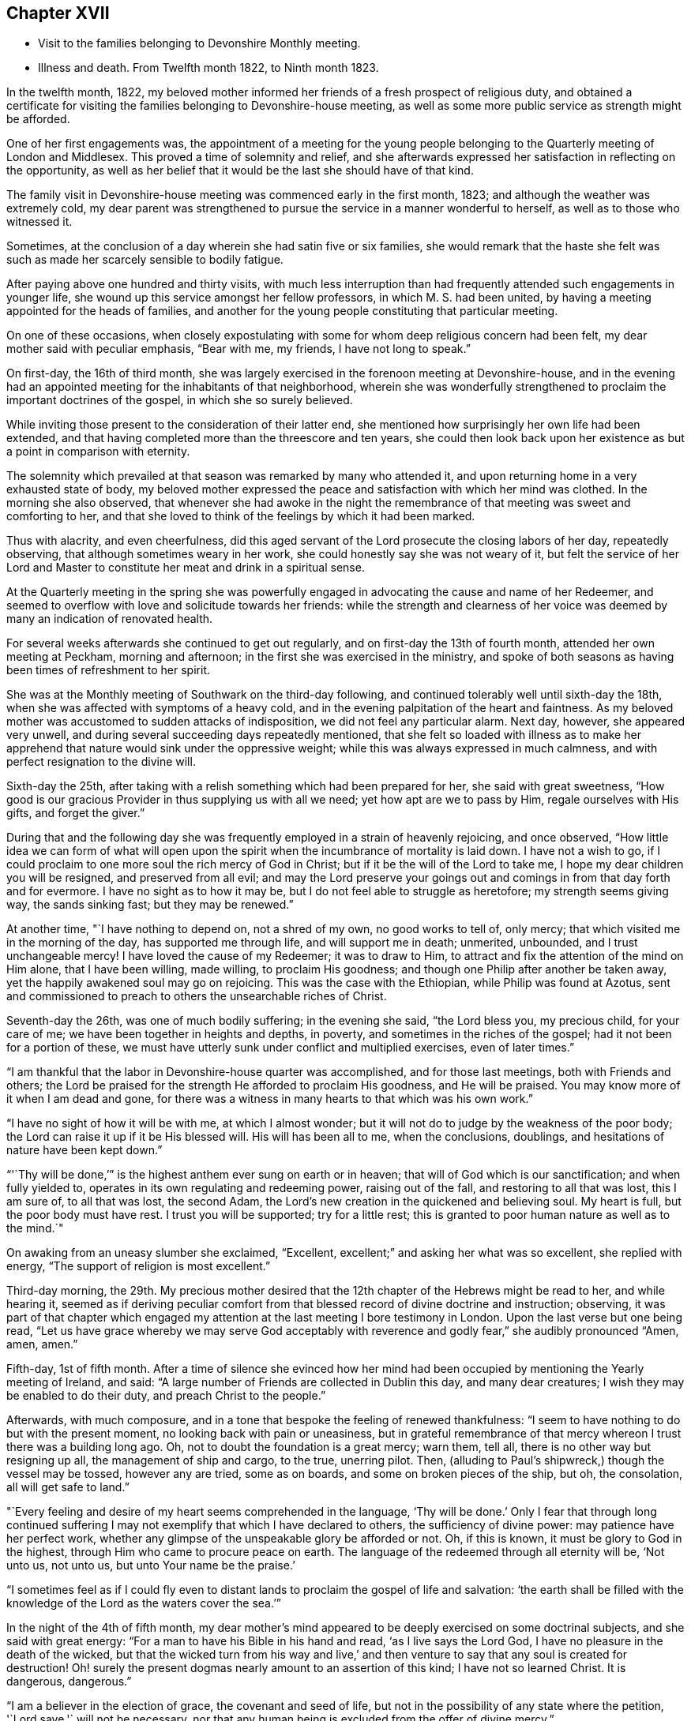 == Chapter XVII

[.chapter-synopsis]
* Visit to the families belonging to Devonshire Monthly meeting.
* Illness and death. From Twelfth month 1822, to Ninth month 1823.

In the twelfth month, 1822,
my beloved mother informed her friends of a fresh prospect of religious duty,
and obtained a certificate for visiting the
families belonging to Devonshire-house meeting,
as well as some more public service as strength might be afforded.

One of her first engagements was,
the appointment of a meeting for the young people belonging to
the Quarterly meeting of London and Middlesex.
This proved a time of solemnity and relief,
and she afterwards expressed her satisfaction in reflecting on the opportunity,
as well as her belief that it would be the last she should have of that kind.

The family visit in Devonshire-house meeting was commenced early in the first month,
1823; and although the weather was extremely cold,
my dear parent was strengthened to pursue the service in a manner wonderful to herself,
as well as to those who witnessed it.

Sometimes, at the conclusion of a day wherein she had satin five or six families,
she would remark that the haste she felt was such as
made her scarcely sensible to bodily fatigue.

After paying above one hundred and thirty visits,
with much less interruption than had frequently
attended such engagements in younger life,
she wound up this service amongst her fellow professors, in which M. S. had been united,
by having a meeting appointed for the heads of families,
and another for the young people constituting that particular meeting.

On one of these occasions,
when closely expostulating with some for whom deep religious concern had been felt,
my dear mother said with peculiar emphasis,
"`Bear with me, my friends, I have not long to speak.`"

On first-day, the 16th of third month,
she was largely exercised in the forenoon meeting at Devonshire-house,
and in the evening had an appointed meeting for the inhabitants of that neighborhood,
wherein she was wonderfully strengthened to
proclaim the important doctrines of the gospel,
in which she so surely believed.

While inviting those present to the consideration of their latter end,
she mentioned how surprisingly her own life had been extended,
and that having completed more than the threescore and ten years,
she could then look back upon her existence as but a point in comparison with eternity.

The solemnity which prevailed at that season was remarked by many who attended it,
and upon returning home in a very exhausted state of body,
my beloved mother expressed the peace and satisfaction with which her mind was clothed.
In the morning she also observed,
that whenever she had awoke in the night the remembrance of
that meeting was sweet and comforting to her,
and that she loved to think of the feelings by which it had been marked.

Thus with alacrity, and even cheerfulness,
did this aged servant of the Lord prosecute the closing labors of her day,
repeatedly observing, that although sometimes weary in her work,
she could honestly say she was not weary of it,
but felt the service of her Lord and Master to
constitute her meat and drink in a spiritual sense.

At the Quarterly meeting in the spring she was powerfully
engaged in advocating the cause and name of her Redeemer,
and seemed to overflow with love and solicitude towards her friends:
while the strength and clearness of her voice was
deemed by many an indication of renovated health.

For several weeks afterwards she continued to get out regularly,
and on first-day the 13th of fourth month, attended her own meeting at Peckham,
morning and afternoon; in the first she was exercised in the ministry,
and spoke of both seasons as having been times of refreshment to her spirit.

She was at the Monthly meeting of Southwark on the third-day following,
and continued tolerably well until sixth-day the 18th,
when she was affected with symptoms of a heavy cold,
and in the evening palpitation of the heart and faintness.
As my beloved mother was accustomed to sudden attacks of indisposition,
we did not feel any particular alarm.
Next day, however, she appeared very unwell,
and during several succeeding days repeatedly mentioned,
that she felt so loaded with illness as to make her apprehend
that nature would sink under the oppressive weight;
while this was always expressed in much calmness,
and with perfect resignation to the divine will.

Sixth-day the 25th, after taking with a relish something which had been prepared for her,
she said with great sweetness,
"`How good is our gracious Provider in thus supplying us with all we need;
yet how apt are we to pass by Him, regale ourselves with His gifts,
and forget the giver.`"

During that and the following day she was frequently
employed in a strain of heavenly rejoicing,
and once observed,
"`How little idea we can form of what will open upon the
spirit when the incumbrance of mortality is laid down.
I have not a wish to go,
if I could proclaim to one more soul the rich mercy of God in Christ;
but if it be the will of the Lord to take me,
I hope my dear children you will be resigned, and preserved from all evil;
and may the Lord preserve your goings out and
comings in from that day forth and for evermore.
I have no sight as to how it may be, but I do not feel able to struggle as heretofore;
my strength seems giving way, the sands sinking fast; but they may be renewed.`"

At another time, "`I have nothing to depend on, not a shred of my own,
no good works to tell of, only mercy; that which visited me in the morning of the day,
has supported me through life, and will support me in death; unmerited, unbounded,
and I trust unchangeable mercy!
I have loved the cause of my Redeemer; it was to draw to Him,
to attract and fix the attention of the mind on Him alone, that I have been willing,
made willing, to proclaim His goodness;
and though one Philip after another be taken away,
yet the happily awakened soul may go on rejoicing.
This was the case with the Ethiopian, while Philip was found at Azotus,
sent and commissioned to preach to others the unsearchable riches of Christ.

Seventh-day the 26th, was one of much bodily suffering; in the evening she said,
"`the Lord bless you, my precious child, for your care of me;
we have been together in heights and depths, in poverty,
and sometimes in the riches of the gospel; had it not been for a portion of these,
we must have utterly sunk under conflict and multiplied exercises, even of later times.`"

"`I am thankful that the labor in Devonshire-house quarter was accomplished,
and for those last meetings, both with Friends and others;
the Lord be praised for the strength He afforded to proclaim His goodness,
and He will be praised.
You may know more of it when I am dead and gone,
for there was a witness in many hearts to that which was his own work.`"

"`I have no sight of how it will be with me, at which I almost wonder;
but it will not do to judge by the weakness of the poor body;
the Lord can raise it up if it be His blessed will.
His will has been all to me, when the conclusions, doublings,
and hesitations of nature have been kept down.`"

"`'`Thy will be done,`'`" is the highest anthem ever sung on earth or in heaven;
that will of God which is our sanctification; and when fully yielded to,
operates in its own regulating and redeeming power, raising out of the fall,
and restoring to all that was lost, this I am sure of, to all that was lost,
the second Adam, the Lord`'s new creation in the quickened and believing soul.
My heart is full, but the poor body must have rest.
I trust you will be supported; try for a little rest;
this is granted to poor human nature as well as to the mind.`"

On awaking from an uneasy slumber she exclaimed,
"`Excellent, excellent;`" and asking her what was so excellent,
she replied with energy,
"`The support of religion is most excellent.`"

Third-day morning, the 29th.
My precious mother desired that the
12th chapter of the Hebrews might be read to her,
and while hearing it,
seemed as if deriving peculiar comfort from that
blessed record of divine doctrine and instruction;
observing, it was part of that chapter which engaged my attention
at the last meeting I bore testimony in London.
Upon the last verse but one being read,
"`Let us have grace whereby we may serve God acceptably with reverence and godly fear,`"
she audibly pronounced "`Amen, amen, amen.`"

Fifth-day, 1st of fifth month.
After a time of silence she evinced how her mind had been
occupied by mentioning the Yearly meeting of Ireland,
and said: "`A large number of Friends are collected in Dublin this day,
and many dear creatures; I wish they may be enabled to do their duty,
and preach Christ to the people.`"

Afterwards, with much composure,
and in a tone that bespoke the feeling of renewed thankfulness:
"`I seem to have nothing to do but with the present moment,
no looking back with pain or uneasiness,
but in grateful remembrance of that mercy whereon I trust there was a building long ago.
Oh, not to doubt the foundation is a great mercy; warn them, tell all,
there is no other way but resigning up all, the management of ship and cargo,
to the true, unerring pilot.
Then, (alluding to Paul`'s shipwreck,) though the vessel may be tossed,
however any are tried, some as on boards, and some on broken pieces of the ship, but oh,
the consolation, all will get safe to land.`"

"`Every feeling and desire of my heart seems comprehended in the language,
'`Thy will be done.`'
Only I fear that through long continued
suffering I may not exemplify that which I have declared to others,
the sufficiency of divine power: may patience have her perfect work,
whether any glimpse of the unspeakable glory be afforded or not.
Oh, if this is known, it must be glory to God in the highest,
through Him who came to procure peace on earth.
The language of the redeemed through all eternity will be, '`Not unto us, not unto us,
but unto Your name be the praise.`'

"`I sometimes feel as if I could fly even to distant
lands to proclaim the gospel of life and salvation:
'`the earth shall be filled with the knowledge
of the Lord as the waters cover the sea.`'`"

In the night of the 4th of fifth month,
my dear mother`'s mind appeared to be deeply exercised on some doctrinal subjects,
and she said with great energy: "`For a man to have his Bible in his hand and read,
'`as I live says the Lord God, I have no pleasure in the death of the wicked,
but that the wicked turn from his way and live,`' and then
venture to say that any soul is created for destruction!
Oh! surely the present dogmas nearly amount to an assertion of this kind;
I have not so learned Christ.
It is dangerous, dangerous.`"

"`I am a believer in the election of grace, the covenant and seed of life,
but not in the possibility of any state where the petition,
'`Lord save,'` will not be necessary,
nor that any human being is excluded from the offer of divine mercy.`"

Once on taking leave for the night she sweetly said,
"`The Lord direct our hearts into the love of God,
and into the patient waiting for Christ; then all will be well.`"
Thankfulness for favors received seemed the continual clothing of her spirit;
and instead of dwelling upon her complaints,
or recurring to the numerous afflictions which had marked her pilgrimage through time,
she spoke of the blessings afforded her, as abundantly beyond her deserts, saying,
"`What mercies I am a partaker of, and how poor and unworthy I feel, nothing to trust to,
but mercy, mercy, mercy; that which was early extended, that which has ever sustained.
Wonderfully was preserving grace afforded in the morning of my day,
guarding from evil and keeping from many snares.
It may well be said I girded you when you did not know me;
and since my heart has been surrendered to divine government and guidance,
the promise has been graciously verified,
'`I will never leave you, nor forsake you;`' Oh this rock.`"

The 7th of the fifth month was a day of considerable suffering from cough, etc.,
and the appearance of exhaustion was very painful.

When a little revived, my dear mother observed:
"`Sometimes after a fit of coughing it seems as if I should sink away,
and then again the feeling is rather different;
how it will be is remarkably hidden from me, but I feel perfect quiet and resignation.
What a mercy to have no burden or anxiety, though I am poor and unworthy,
nothing to depend on but the one foundation; if that fails, all is over;
but it never will fail; the mercy of God in Christ Jesus:
and whether I am able to express much or not, when the time comes, this is my anchor.
Oh! now to have a conscience stung with guilt! and this
might be the case but for gracious unmerited mercy:
for what am I? what have I? but '`He that spared not His own Son,
but delivered him up for us all,
how shall He not with Him also freely give us all things`' in time and in eternity.`"

"`I trust I have not been equivocal in proclaiming gospel doctrine,
that I have not shunned to declare what I believe to be the whole counsel of God.`"

On obtaining relief from a distressing symptom,
she desired the psalm might be read to her which begins, '`Unto you, oh God,
do we give thanks, for that Your name is near, Your wondrous works declare.`'

First-day the 12th, while Friends were at meeting,
my beloved mother requested her daughters to sit still awhile in her chamber;
and after a time of solemn silence uttered the following supplication:
"`Wherever gathered, Holy Lord God Almighty! whether in this little meeting,
in larger congregations, or under whatever name assembled,
bless those who wait upon and worship You.
Let your word have free course and be glorified
to the increase of the dear Redeemer`'s kingdom,
and the advancement of the great,
the glorious and universal work spoken of by your prophet,
when from the north and from the south, from the east and from the west,
Your suppliants shall be brought.`"

"`Bring them, gracious Lord, near unto Thyself; bring us, as a family.
Bless my children, I pray You; Your poor unworthy creature,
yet one who through Your mercy has trusted in You, and been desirous of Your glory.`"

She then prayed for each of her family,
in a manner which showed the clearness of her spiritual perceptions,
and the deep religious concern renewedly awakened on
account of those most near to her affections,
and concluded with these words, "`Wash all in the laver of regeneration,
and grant the renewings of the Holy Ghost,
that You gracious Father may be praised in time, and with the dear Son of Your love,
everlastingly receive glory and honor, thanksgiving and renown.
Amen and amen.`"

Her voice was remarkably strengthened for this exertion, and she afterwards observed,
"`What a mercy to be favored with a little fresh feeling;
without the fresh feeling what is all expression, what is anything?`"

In the afternoon she addressed her kind physician,
in a manner which evinced strong interest and Christian solicitude on his behalf,
offering gospel counsel and encouragement,
and enforcing the necessity of constant watchfulness and prayer.
She expressed feeling obliged by his affectionate attention;
to which he replied that he deemed it a privilege to
have the opportunity of attending her.

Upon one of her sons mentioning that his wife had been
detained from public worship that day on account of her infant,
she promptly answered,
"`'`The tabernacle of God is with man.`'
We have duties to fulfill;
but there is an altar to which we may continually resort:
the gracious language is accomplished,
'`He that is with you shall be in you;`' adding,
"`your children are very near to me; the Lord bless you and the dear babes;
Oh may He keep them from the evils of the world:
the evils of the heart must be gradually overcome
through submission to the spirit of Christ.`"

Third-day the 14th, hearing of our dear friend Mary Proud`'s being alarmingly ill,
my beloved mother was much affected,
and spoke of her as an endeared sister and fellow laborer in the gospel;
after a short pause she solemnly exclaimed;
"`Oh our poor Society!
Lord raise up judges, counsellors, feelers,
such as are quick of understanding in Your fear; and if children are to become teachers,
give them wisdom and humility.`"

The approach of the Yearly meeting was watched with lively interest by my dear parent,
and when it began her mind seemed clothed with the same Christian
solicitude as if she were personally mingling with her friends.

This was in degree manifested by an address which she
dictated to the Meeting of Ministers and Elders,
as well as by messages to many of her brethren
and sisters who were engaged in active service;
and she entered into the concerns of that important season as
fully at times as if she had no bodily ailment.
Yet her weakness was such as to render her unfit to see company,
and often to excite apprehension that her vital powers were rapidly sinking;
while she was still kept in ignorance, and as she would sometimes say,
remarkably blind as to the event.

[.embedded-content-document.letter]
--

[.letter-heading]
To the Yearly meeting of Ministers and Elders, held in London, fifth month, 1823.

[.salutation]
"`Dearly beloved Friends,

Separated from you by the pressure of extreme bodily weakness,
that love which I trust is of the everlasting gospel,
has caused me to visit you in spirit,
and even bound in sympathy under your solemn deliberations.
Your attention has been claimed by the return of messengers, who,
having been enabled to lift up their eyes and look on the fields,
now thankfully feel that He who led into labor,
graciously sustained through the portion allotted them,
while they dare not rejoice in anything but the humble hope, at times afforded,
that through unmerited mercy their names are written in heaven, and their feeble efforts,
for the promotion of His ever blessed cause, accepted by the great Lord of the harvest.
You have also been called upon as a collected body,
to receive the acknowledgment that views of a similar, or more extensive nature,
are opened to some others who have been alike separated for the work of the ministry.

In considering the present state of things at home and abroad,
not only the lack of the prevalence of divine life,
but in many instances the oppression of the heavenly Seed; how has my soul travailed,
that such as are sent forth may not only go in the fulness of gospel commission,
but so dwell deep with the gift, as to be faithful to its revealings,
watchful and patient in times of concealing, and resigned to those reducing,
as well as qualifying operations,
whereby the command given to the tribe of Levi maybe understood,
and from time to time obeyed:
'`Let your Thummim and your Urim be with your Holy One,
whom you did prove at Massah,
and with whom you did strive at the waters of Meribah.`'
Here is the safety of ministers in this day,
as it was in preceding ages, who knowing that all their help is from the Lord,
cast their care wholly upon Him.

And for you, dear Friends, who are called, though in a less public manner, to labor,
whether at seasons in word and doctrine,
or as deeply baptized Elders to act like Aarons and Hurs,
my heart is engaged in sisterly concern.

Some of you in your different meetings, with larger or smaller companies,
have long known what it is, while desiring to bear your own part of the burden,
to sit as with your mouths in the dust, ready to utter the bemoaning language,
'`What advantage is it to me if the dead rise not.`'
May these be strengthened to hold on their way,
accepting for their encouragement the scriptural assertion,
'`Unto you it is given in the behalf of Christ not only to believe on Him,
but also to suffer for His sake;`' while through this deep experience there
is an increasing capacity to '`know Him and the power of His resurrection,
and the fellowship of His sufferings,`' so as to be '`made conformable unto
his death.`' The Lord has not forsaken His long regarded people,
though '`the time to favor Zion`' in the way that exercised spirits crave,
'`the set time,`' may not be yet come.
The Redeemer`'s kingdom will spread in His own way; the work is great,
but the arm which is carrying it forward is Omnipotent.

To the Lord then let us look; in Him let us trust, and to His name,
which is everlastingly worthy, be the glory ascribed now and forever.
Amen.

In the feeling of affectionate and gospel love, I salute you,
and am your very poor and variously tried friend,

[.signed-section-signature]
Mary Dudley`"

[.signed-section-context-close]
Dictated in her sick chamber but signed with her own hand at Peckham,
the 28th of Fifth month, 1823.

--

In the early part of the sixth month she so far revived as to
bear being taken from her chamber to a sitting room,
where, reclined on a sofa, and mercifully excused from much pain,
she frequently saw her friends,
and enjoyed that social and religious communion for which her
mind and disposition were so peculiarly adapted.

The first strangers she saw were two of her sisters in the ministry,
to whom she imparted much of her feeling on the most important subjects;
encouraging them to individual faithfulness,
and making many observations which are likely to
be well remembered by those who heard them.

She feelingly expressed her own sense of unworthiness,
and that her sole dependance was on the mercy and merits of her Redeemer.

The same day she had a very interesting interview with Isaac Stephenson,
whom she wished to see previously to his embarkation to America.

She was wonderfully helped to testify her continued
zeal in the cause of truth and righteousness,
as well as affectionate concern for those engaged in gospel missions,
earnestly desiring that divine assistance and
preservation might be experienced by this dear friend,
whom she blessed in the name of the Lord.

During the seventh month,
my precious mother was so far recovered as to ride out several times;
and we began to entertain hopes of a partial restoration,
fondly anticipating the probability of enjoying her valued society,
even though the days of active service might be over.

This she frequently said she believed was the case;
and spoke of the peaceful retrospect which she was often enabled to take,
while feeling that her gospel labors were only
valuable as tests of her love and obedience,
but not furnishing any ground of dependance.
Yet she was much engaged in encouraging to faithfulness,
often saying to those who visited her, as well as to her attendants,
"`Mind that the day`'s work keeps pace with the day;`"
and in exhorting her fellow ministers strongly expressed the
necessity of being completely devoted to the sacred calling,
and not shunning to declare the whole counsel of God.

These communications were accompanied by remarks which
evinced great humility with respect to her own services.
Once, upon some allusion being made to her diligent occupation of
the time and talents with which she was entrusted;
she sweetly and in great tenderness of spirit, replied,
"`Feebly and unworthily as they have been used,
I trust it was with a single view to the help of others,
and the glory of the dear Redeemer; and if He forgives all the mixture,
all that has been of the creature, and mercifully receives me into rest and peace,
whether he affords those bright prospects, which in the beginning of this illness,
and often since, have been vouchsafed, or not, oh,
may I never doubt or cast away my confidence.`"

"`I trust that He who has loved with an everlasting love, will continue to uphold me,
notwithstanding all the weakness of the flesh, and the temptations of the cruel enemy.
Oh this enemy! he never quits his hold of poor human nature while he can assail it.
Where is it said that the Savior condescended to be tempted?`"
The passage 14th of Hebrews and 15th verse was then repeated, to which she assented,
as what conveyed comfort to her soul.

Afterwards, when under considerable suffering of body, she prayed for patience,
and added "`Oh! if I should become impatient with the divine will,
what reproach it would occasion.
I feel poor and empty,
and when lying awake am not able to fix my thoughts upon what I desire and prefer,
but little things present, and this tries me.
David speaks of having songs in the night, but I sometimes say,
these (meaning intrusive thoughts), are not the Lord`'s songs.`"

"`I have nothing in the world that really occupies me,
no object of peculiar interest except my children,
and these I can leave to Him who I trust will care for them and protect them.`"

It was very striking to us,
and to some of those friends who occasionally saw my precious mother,
how entirely she was abstracted from temporal things,
seldom evincing much interest about passing events,
and repeatedly observing that every thing of a
terrestrial nature was so nearly alike to her,
that she could say desire had failed.

There was also such a settled solemnity of countenance
as indicated her thoughts and mind being in heaven.
I scarcely remember seeing her smile during the whole illness,
though nothing of gloom or anxiety was apparent.

Some Friends, for whose best welfare she had been long concerned,
coming to take leave of her when about to go a journey,
she testified the continuance of her solicitude by imparting much Christian counsel.
She enjoined the young people of the family to value the privileges of their education,
and not to be ashamed of the cross, even in what are termed little things;
saying that she wished the standard of simplicity might never be lowered amongst us,
and as their temptations to deviate would be likely to increase,
she felt earnest in pressing what it was probable would be her last advice.
This proved the case, for though she lived until their return, they never again met.

Early in the eighth month symptoms of increasing debility came on,
and it was obvious that her constitution was gradually sinking.
Of this she was fully aware, though from tenderness to those about her,
she seldom spoke on the subject.

On being settled in bed one night she solemnly said, "`When this poor body drops,
I should like if Friends see no objection, for it to be taken into Southwark meeting,
and from there to Bunhill Fields.
No invitations to be given, nor any unnecessary expense gone to;
only information to my friends that the pins of
the earthly tabernacle have at length fallen out.
Nothing done, nothing said, nor if possible thought,
but what lays the creature where it ought to be, and I trust is,
prostrate at the footstool of divine mercy: a poor, humble yet confiding sinner.`"

"`I trust enough may have been said, however feebly,
to manifest my faith and the ground of my hopes,
which solely rest upon the mercy and goodness of God in Jesus Christ.`"^
footnote:[In some written directions respecting her burial,
penned several years before her death, there are a few observations which,
in addition to the desire expressed above,
contain such evidence of gospel concern on behalf of her fellow members,
as to be judged worthy of insertion:
"`I request that my body may be taken to the meetinghouse of Southwark,
where I have for many years past mingled in person,
and often in deep unutterable and sometimes acknowledged exercise,
with the burden bearers there.
A meeting if not regularly held to be appointed, that while dead,
a silent testimony may be proclaimed to that love, wherein prayer has frequently arisen,
that grace, mercy, and peace might abound there,
and among all the Lord`'s professing people.`"]

About the same time when much tried with restlessness,
she expressed her fear that patience would not hold out;
but on its being observed that this virtue was
from time to time graciously renewed to her,
she said with earnestness;
"`'`As your day so shall your strength be,`' is a promise
which has been signally fulfilled in my experience;
and now all I desire is that patience may have her perfect work,
and that when passing through the valley light enough may be afforded.`"

One day in the latter end of the eighth month
when taking leave for the night of a relation,
towards whom she had acted the part of a tender mother, she said,
"`You see me, my dear, in a state of much poverty and weakness.
Oh that I may be favored with a little more light before entering the dark valley.`"
She replied, that she felt sweet peace on sitting beside her,
and repeated the language of our Savior,
'`Blessed are the poor in spirit for theirs is the kingdom of heaven;`'
to which the beloved sufferer answered, "`That is precious;
I can be thankful for even the smallest crumb from a
child of my heavenly Father`'s.
Preach Christ crucified,
to the Jews a stumbling block, and to the Greeks foolishness:
there is much of the Greek and Jewish spirit amongst us;
but be not you afraid to preach the cross of Christ,
and to proclaim not only what He would do within us by His spirit,
but also what He has done without us, the all-atoning sacrifice,
which should never be lost sight of.`"

After a pause she added, "`I often look back to the Quarterly meeting in the spring;
I am glad I was at it, and love to remember the sweet feeling that prevailed.
Oh what I have felt for the Quarterly meeting of London and Middlesex.
If I live to the next I should be willing to be taken to it,
and once more proclaim the mercy of God in Christ Jesus; all is mercy, unmerited mercy;
nothing, attaches to the creature,
all my dependance is on the mercy of God in Jesus Christ.`"

The 1st of the ninth month was a day of much bodily suffering,
but one wherein the affectionate and religious feelings
of my revered parent were peculiarly excited.
After writing a few lines indicating the unabated
strength and tenderness of her maternal feelings,
she expressed a wish to speak a little to her daughters,
and upon their all sitting beside her, said with much calmness,
"`It has been a low cloudy time of late,
but a little more light seemed to spring up this morning,
and if this should be the last time I may bear testimony to the goodness of the Almighty,
I can acknowledge with thankfulness that this has followed me all my life long.
That the Lord`'s mercy and love have never failed me,
since He took me out of the wilderness of the world, and before that time He girded me,
and restrained from evil.`"

"`I have never doubted the universality, the freeness and fulness of divine grace,
and my faith is now unshaken.
Oh! never limit this grace; proclaim it as that whereby all may be saved.
I go trembling and dependent,
hoping that my sins will be forgiven for the sake of
'`Him who loved us, and gave Himself for us.`'
I have nothing of my own, not a rag,
(if I may use the expression of another Friend,) to clothe me with.`"

She then gave some directions relative to the future and afterwards
remarked that she felt much relieved by what had passed.
Early in the morning of the 2nd she inquired where is that sweet language,
"`to be ever with the Lord?`"
Her countenance at the same indicating heavenly tranquillity,
and she seemed comforted by having the 4th chapter of
the first Epistle to the Thessalonians read to her.
Several times when taking leave of her family for the night,
she solemnly uttered this short petition,
"`Gracious Lord prepare us for what is to come.`"
And when suffering from pain, and the feeling of general irritation,
she frequently petitioned,
"`Lord enable us to trust that you will never lay more on me
than you will give strength and patience to endure,`" adding,
"`Pray that I may have patience.`"

On the 5th, conversing seriously respecting her situation,
it was remarked that her seeming ignorant as to the issue still produced a
degree of hope that the trial of separation was not yet at hand,
to which she quickly replied, "`That this is my death illness I have not the least doubt,
but the time may be wisely and mercifully concealed from me.
The end may come in a moment;
and if it be the Lord`'s will to save me from agonizing pain, and grant a quiet dismissal,
what a favor it will be.
Oh! to pass quietly away.
I feel very poor, and have many infirmities,
which I hoped might be less sensibly felt at this awful time;
but I have this one testimony,
'`I am nothing, Christ is all.`'
My friends are dear to me, there is nothing in my heart but love to all.
God is love; He has supported me through many trials,
and now enables me to rely on His free, full, and unmerited mercy.
Glory, glory, glory be to His name now and forever.
The earth shall be filled with the knowledge of the Lord,
and from the rising of the sun to the going down of the same His name is to be praised.`"

First-day, the 7th, she seemed like one on the verge of the eternal world,
and evidently thought herself going.
The difficulty of breathing and occasional spasms on
her chest being very distressing to herself,
and to those around her.
She several times said, "`Come Lord Jesus, come quickly.
Into your hand I commit my spirit.`"

Observing that she felt too weak even to hear the scriptures read, she sweetly added,
"`But I can think of their author.`"
When parting for the night she commended each of her children to divine protection,
imploring the heavenly blessing for them, under the influence of strong affection,
and with the solemnity of Christian concern.

Contrary to expectation she obtained some refreshing sleep, and became a little revived,
saying next morning, "`I expected to be in another world by this time.
Lord enable me to wait in the patience your appointed time.`"

The evening of the 9th, after hearing a chapter in the Bible,
she spoke with an audible voice,
"`Lord you have been our dwelling place in all generations,`" going
on correctly with the first four verses of the 90th Psalm,
and then added,
"`So teach us to number our days that we may apply our hearts unto wisdom.
Thus do, for my children, gracious Lord,
and oh! afford me a renewed evidence of your goodness,
for a day in your courts is better than a thousand.`"
After a little pause, "`How wonderfully He is supporting me,
and though there may be such an impoverished state as to have no oblation,
the Lord Almighty knows where the refuge is.`"

She once remarked,
"`There is too much religious reading and speaking among some serious persons;
a little precious quiet and fresh feeling, how far beyond all: do not depend on forms,
seek to have the spirit of prayer raised in the heart,
and then what is offered will be in the life, and meet with gracious acceptance.`"

On the evening of the 10th, she desired the 12th chapter of the Hebrews might be read,
and afterwards spoke at considerable length on "`the
privilege and blessing of the gospel,
the importance of attending to the voice of Christ as
it is littered in the secret of the heart,
where He speaks against sin,
and gradually prepares for being joined to the just of all generations;`" adding,
"`He tasted death for every man,
and the grace of God which brings salvation has
appeared unto all men;`" repeating the whole text,
and commenting upon it in a clear and instructive manner.
She afterwards prayed with great earnestness for her family, concluding with these words:
"`Let all the dispensations of Your wisdom be sanctified to their souls,
and in your great mercy prepare each of us to be joined to the just of all generations,
in ascribing to You everlasting praise.
Amen.`"

For above a week after this time,
my precious mother continued so bright and capable of entering
into those subjects which interested her best feelings,
that we were often ready to think the bitterness of death was again passed for a season,
and that we might enjoy her valuable society even for months to come.
A friend who had been from home some days and called to see her,
was quite surprised at the animated manner in
which she inquired about Friends in the country,
and conversed respecting the state of meetings, etc.

Upon asking her about this period what part of
the Bible she would like to have read to her,
she replied, "`Not a chapter that treats on doctrinal subjects,
my mind has been long made up on all those points.`"
And she frequently desired that either some of her great
Master`'s sayings or the Psalms might be turned to;
generally commenting upon what she heard with her accustomed force and clearness.
She saw a few individuals whom she expressed a wish to take leave of,
and was strengthened to evince her Christian love and solicitude for them,
in a manner which she afterwards said felt relieving to her mind.

First-day the 14th, when very weak and languid, she observed,
"`I cannot think or keep my attention fixed,
but merciful Goodness forgives the infirmities
of human nature;--what would become of me now,
if I lacked parsons, bread and wine, and to make confession of sins?
What a mercy to be delivered from all dependance on man, poor and weak perhaps as myself.
What is man whose breath is in his nostrils.
Lord receive me for Christ`'s sake, is my plea!`"

Being tried with restlessness, and the desire for frequent change of position,
she sweetly remarked, "`It is only the body, it does not get within;
all there is peaceful, quiet trust.`"
In the evening she desired that the family might collect for reading, saying,
"`We may not have another First-day,`" and listened
with close attention to the 16th chapter of John,
responding to different expressions with her usual quickness of feeling.

During the night she seemed as if richly enjoying the
foretaste of perfect happiness and peace.
Once, after taking some refreshment, she said, "`How good, all is sweet, sweet nurses;
what mercies to be thankful for; there are no nurses like children.
I have often thought lately,
whether the feeling of gratitude has ever been sufficiently prevalent in my heart,
the sense of heavenly goodness, and my many blessings seems so to increase;
I could have sung a song of praise this night.`"

In the morning she desired a few verses in the Bible might be read,
and being asked what part, said,
"`No matter, all is treasure;`" but in a minute or two added,
"`The Lord hear you;`" upon which the 20th Psalm was read, by which she seemed comforted,
saying at the conclusion, "`Lord we thank You that You have heard.`"

After obtaining some refreshing sleep she observed with emotion,
"`Often through divine mercy something so sweet touches my soul, my good Master is,
I trust, near me; all is well, all is right, the Lord has never forsaken me;
God forbid I should distrust His mercy, though the enemy has thrust sorely at me,
but I have remembered the language,
'`Oh you enemy, destructions are come to a perpetual end.`'
What mercy, a perpetual end.`"

A medical friend calling to see her,
she manifested the continuance of Christian love and interest for him,
by desiring the Lord might bless him in his undertakings; and added, "`Keep near to Him,
and may He keep you near to Himself; that is the way, my dear friend--keep near to God,
through that grace which brings salvation; farewell!

On the morning of the 19th,
a distressing spasm at her chest caused my beloved mother to feel as if dying,
and the appearance to those around her was awfully affecting; when a little relieved,
she spoke as follows: "`Glory, glory,
glory to Him that sits upon the throne and to the Lamb forever; nothing in the way,
all peaceful within; but ah these struggles!
Lord take me not away in anguish--grant a calm if it be Your blessed will.
Do not hold me; I can give you all up.
I must go; do you yield me up every one of you?
Ah! do not hold me.`"

Being told that we were endeavoring to feel resignation, and desired not to hold her,
she expressed satisfaction, and said, "`Now then leave me in the Lord`'s hands,
make no efforts; Lord Jesus receive my spirit.`"
After a while she had some sweet sleep, and on awaking said,
"`How wonderful that I am here, I expected to wake in another world:
Lord why is it, why am I kept?
but it is not for me to say what do You?`"

In an interview with our dear friend Maria Pollard,
she mentioned it as "`a great favor at such a time as this to have nothing in the way,
though I am a poor creature, very poor,
and have nothing to depend on but divine mercy;`" adding, "`how do you feel beside me?
Do not conceal a word even if reproof be needful.`"
Maria Pollard telling her she felt nothing but sweet peace,
and deemed it a privilege to be near her,
trusting that she should remember the opportunity with
thankfulness during the remainder of her life; she replied,
"`That is more to me than rubies; then I am not deceiving myself.`"

Humility, as it regarded her own attainments and feelings,
was strikingly conspicuous in my revered parent during her whole illness,
and the manner in which this was evinced,
by one of such deep experience in the way and work of righteousness,
offered very important instruction to those who
had taken fewer steps in the Christian course.

During the remainder of this day she frequently
expressed her surprise at being still in the body,
saying, "`I seemed just at the gate, to have almost entered it,
and now to be here,--what am I kept for?`"
After a short pause she added, "`Give my love to all Friends;
tell them to cast off the works of darkness, whatever they are,
and seek to be clothed with the whole armor of light, which is Christ within,
the hope of glory.
The world, the world gets in, and occupies the attention,
and then there is a settling down in form, without the power.`"

At night she said, "`Lord strengthen me to go through the remaining conflict:
I thought the conflict would have ended this night; enable me to wait in patience;
I am afraid I feel impatient; may I be forgiven if I do anything wrong.`"

First-day morning, 21st. After a distressing night,
and while tried with the feeling of restlessness,
lifting up her hands and eyes she fervently exclaimed,
"`Grant a moment`'s calm of body, if it be Your blessed will.`"
Which petition being almost immediately answered, she solemnly,
and with a clear voice proceeded, "`Praise, praise for this calm.
Now Lord, into Your hands I commend my spirit.
Bless my children, bless your own work.
Receive my feeble, but I trust, not unacceptable acknowledgments for Your great goodness,
while I have nothing to depend on, nothing to look to, but mercy, mercy,
unchangeable mercy.`"
Awhile after,
hearing her in a low voice mention the word "`Rock,`" it was
observed that she felt sustained by the Rock of ages,
to which she sweetly replied "`That`'s it, Oh! this Rock,`"
with some further allusion to the support she experienced,
in words which were not distinctly heard.

The whole of this day might be termed a sabbath indeed,
for while every affectionate feeling was in painful exercise,
under the certainty that the hour of separation was fast approaching,
the power and presence of the Most High were signally vouchsafed;
so that nature seemed hushed into stillness,
and reverent submission to the will of Him who was thus
condescending to make His strength perfect in weakness.

In the evening my precious mother suddenly uttered this language:
"`The dead shall be raised incorruptible, and we shall be changed, in a moment,
in the twinkling of an eye.`"
Part of the 15th chapter of the First of Corinthians being read to her,
she made remarks upon different expressions,
which evinced her clear and fresh conviction of those important truths,
and on hearing the 57th verse, she audibly pronounced "`Amen!`"
Soon after which she said,
"`Conflict is over; the combat is ended and victory proclaimed.
'`Thanks be unto God who gives us the victory through our Lord Jesus Christ.`'
Now is the accepted time,
now I trust is the day of salvation: glory, glory, glory!`"

Early in the morning, the 14th of John was read to her,
to which she attended with her usual quickness of perception.
At the 17th verse she remarked, "`There is the new covenant dispensation,
'`He dwells with you and shall be in you.
I will pour out my spirit upon all flesh.`' He tasted death for every man.`"

Oh! never limit divine mercy.`"
After a time of solemn stillness she said with peculiar emphasis,
"`Grace has triumphed over nature`'s feelings.
The Lord has fulfilled His promise.
He has given the victory through Jesus Christ, to whom be glory and power, dominion,
salvation and strength now and forever; holy! holy! Holy!`"

Second-day 22nd. While her family stood around her bed,
and it appeared as if she was on the point of
entering upon her eternal and much desired rest,
my beloved mother repeatedly asked, "`Do you give me up; who holds me?`"
She then said, "`Oh! do not hold me.
I proclaim I am ready.
Lord God Almighty, You have done Your part,
praise and thanksgiving to Your name for this day.
I am ready, and willing to go;
now Lord let your servant depart in peace according to Your word.
Oh! save the world; turn the hearts of the irreligious, give them hearts of flesh.`"
Her continuance in the body much surprised, and even tried her,
and she frequently queried, "`Why am I detained, Lord why is it?`"

A few hours after this she was strengthened to speak in
an extraordinary manner to some of her children,
and her little grand-daughter, adapting her language to the capacity of the child,
so as strikingly to evince the clearness of her recollection,
and unabated soundness of mind, when the powers of nature were all but exhausted.
She mentioned feeling a good deal spent with this exertion, but much relieved in mind,
and frequently remarked on the peace she enjoyed, sweetly saying, "`I feel so peaceful!`"

From this time it seemed as if my beloved mother
was scarcely an inhabitant of this world,
her language being generally that of adoration and praise,
and accompanied by the names and attributes of her God and Savior.
She was often evidently engaged in prayer, when only broken sentences could be gathered,
and the names of her children were pronounced with affectionate epithets.

In the forenoon of fourth-day, she began to slumber a good deal,
and lay in an easy and composed state,
which her attendants did not interrupt by asking her any questions:
thinking it most consistent with the awful occasion,
and knowing it to be accordant with her own feelings, not to excite natural emotion,
or recall the happily prepared spirit in any degree to the world,
from which it was gradually, and most peacefully receding.
For some hours the coldness and hue of death were apparent,
but her breathing was so easy that it seemed
scarcely possible the change could be so near.

The only evidence of approaching dissolution was a gentle sinking of the breath,
which continued like that of a sleeping infant;
until without any perceptible intermission or the slightest struggle, it ceased,
and the immortal and redeemed spirit ascended with joy
to the mansions of never-ending rest and peace,
about half past eight o`'clock on fourth-day evening, the 24th of ninth month 1823;
leaving its worn tenement with the appearance of perfect tranquillity,
and a countenance which strikingly indicated holy settlement and permanent repose.

The repeated prayer of this ancient and honorable
servant of the Lord was thus remarkably answered,
by her last hours being exempt from any degree of bodily anguish,
and exhibiting the calm solemnity she so highly valued.
Under this feeling, and amidst the poignant sense of such a bereavement,
nature was mercifully hushed into stillness;
and while all her children stood around her bed,
a thankful assurance of the unspeakably glorious transition of one so justly beloved,
overcame selfish sorrow, and tended to produce that resignation to the divine will,
wherein the strength and true consolation of the believer are known to consist.
My dear mother was aged seventy-three years, three months and sixteen days.

On fifth-day, the 2nd of tenth month,
the precious remains were taken info a meeting appointed for the purpose at Southwark.
It was largely attended by Friends and others,
and signally favored with the covering of solemnity, both in the time of silence,
and while many Friends were engaged in the line of gospel ministry.

The same extension of divine regard was again evident,
while a numerous assembly stood beside the grave at Bunhill Fields,
and the last affecting duty of depositing the
coffin in the house appointed for all living,
was succeeded by a silence peculiarly impressive, so that then,
as at the moment of dissolution,
the tide of natural grief was restrained by Almighty power,
while the contemplation of her life and death emphatically
called upon survivors to follow her as she had followed Christ.
